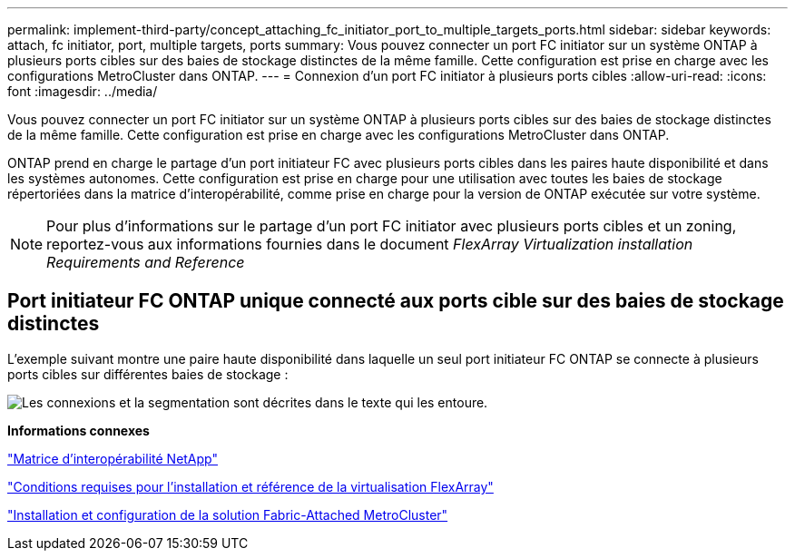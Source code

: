 ---
permalink: implement-third-party/concept_attaching_fc_initiator_port_to_multiple_targets_ports.html 
sidebar: sidebar 
keywords: attach, fc initiator, port, multiple targets, ports 
summary: Vous pouvez connecter un port FC initiator sur un système ONTAP à plusieurs ports cibles sur des baies de stockage distinctes de la même famille. Cette configuration est prise en charge avec les configurations MetroCluster dans ONTAP. 
---
= Connexion d'un port FC initiator à plusieurs ports cibles
:allow-uri-read: 
:icons: font
:imagesdir: ../media/


[role="lead"]
Vous pouvez connecter un port FC initiator sur un système ONTAP à plusieurs ports cibles sur des baies de stockage distinctes de la même famille. Cette configuration est prise en charge avec les configurations MetroCluster dans ONTAP.

ONTAP prend en charge le partage d'un port initiateur FC avec plusieurs ports cibles dans les paires haute disponibilité et dans les systèmes autonomes. Cette configuration est prise en charge pour une utilisation avec toutes les baies de stockage répertoriées dans la matrice d'interopérabilité, comme prise en charge pour la version de ONTAP exécutée sur votre système.

[NOTE]
====
Pour plus d'informations sur le partage d'un port FC initiator avec plusieurs ports cibles et un zoning, reportez-vous aux informations fournies dans le document _FlexArray Virtualization installation Requirements and Reference_

====


== Port initiateur FC ONTAP unique connecté aux ports cible sur des baies de stockage distinctes

L'exemple suivant montre une paire haute disponibilité dans laquelle un seul port initiateur FC ONTAP se connecte à plusieurs ports cibles sur différentes baies de stockage :

image::../media/shared_initiator_ports_different_arrays.gif[Les connexions et la segmentation sont décrites dans le texte qui les entoure.]

*Informations connexes*

https://mysupport.netapp.com/matrix["Matrice d'interopérabilité NetApp"]

https://docs.netapp.com/us-en/ontap-flexarray/install/index.html["Conditions requises pour l'installation et référence de la virtualisation FlexArray"]

https://docs.netapp.com/us-en/ontap-metrocluster/install-fc/index.html["Installation et configuration de la solution Fabric-Attached MetroCluster"]
